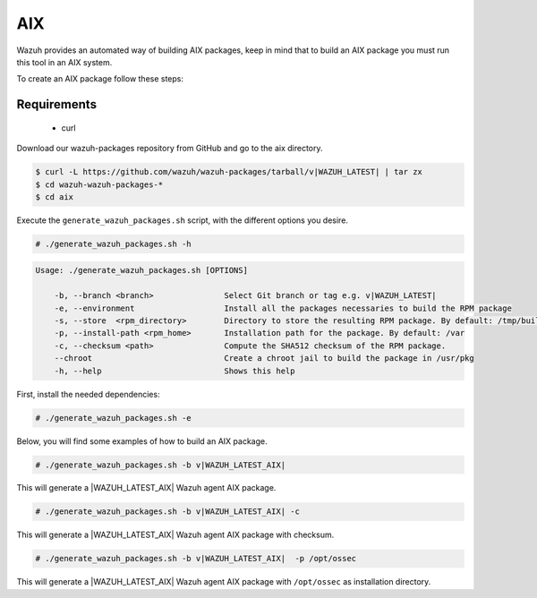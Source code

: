 .. Copyright (C) 2022 Wazuh, Inc.

.. _create-aix:

AIX
===

Wazuh provides an automated way of building AIX packages, keep in mind that to build an AIX package you must run this tool in an AIX system.

To create an AIX package follow these steps:

Requirements
^^^^^^^^^^^^

 * curl

Download our wazuh-packages repository from GitHub and go to the aix directory.

.. code-block:: console

 $ curl -L https://github.com/wazuh/wazuh-packages/tarball/v|WAZUH_LATEST| | tar zx
 $ cd wazuh-wazuh-packages-*
 $ cd aix

Execute the ``generate_wazuh_packages.sh`` script, with the different options you desire.

.. code-block:: console

  # ./generate_wazuh_packages.sh -h

.. code-block:: none
  :class: output

  Usage: ./generate_wazuh_packages.sh [OPTIONS]

      -b, --branch <branch>               Select Git branch or tag e.g. v|WAZUH_LATEST|
      -e, --environment                   Install all the packages necessaries to build the RPM package
      -s, --store  <rpm_directory>        Directory to store the resulting RPM package. By default: /tmp/build
      -p, --install-path <rpm_home>       Installation path for the package. By default: /var
      -c, --checksum <path>               Compute the SHA512 checksum of the RPM package.
      --chroot                            Create a chroot jail to build the package in /usr/pkg
      -h, --help                          Shows this help

First, install the needed dependencies:

.. code-block:: console

 # ./generate_wazuh_packages.sh -e

Below, you will find some examples of how to build an AIX package.

.. code-block:: console

  # ./generate_wazuh_packages.sh -b v|WAZUH_LATEST_AIX|

This will generate a |WAZUH_LATEST_AIX| Wazuh agent AIX package.

.. code-block:: console

  # ./generate_wazuh_packages.sh -b v|WAZUH_LATEST_AIX| -c

This will generate a |WAZUH_LATEST_AIX| Wazuh agent AIX package with checksum.

.. code-block:: console

  # ./generate_wazuh_packages.sh -b v|WAZUH_LATEST_AIX|  -p /opt/ossec

This will generate a |WAZUH_LATEST_AIX| Wazuh agent AIX package with ``/opt/ossec`` as installation directory.
